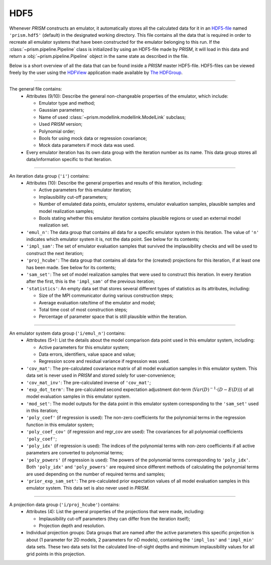 HDF5
----
Whenever *PRISM* constructs an emulator, it automatically stores all the calculated data for it in an `HDF5-file`_ named ``'prism.hdf5'`` (default) in the designated working directory.
This file contains all the data that is required in order to recreate all emulator systems that have been constructed for the emulator belonging to this run.
If the :class:`~prism.pipeline.Pipeline` class is initialized by using an HDF5-file made by *PRISM*, it will load in this data and return a :obj:`~prism.pipeline.Pipeline` object in the same state as described in the file.

Below is a short overview of all the data that can be found inside a *PRISM* master HDF5-file.
HDF5-files can be viewed freely by the user using the `HDFView`_ application made available by `The HDFGroup`_.

.. _HDF5-file: https://portal.hdfgroup.org/display/HDF5/HDF5
.. _HDFView: https://portal.hdfgroup.org/display/HDFVIEW/HDFView
.. _The HDFGroup: https://portal.hdfgroup.org

----

The general file contains:
  - Attributes (9/10): Describe the general non-changeable properties of the emulator, which include:

    - Emulator type and method;
    - Gaussian parameters;
    - Name of used :class:`~prism.modellink.modellink.ModelLink` subclass;
    - Used *PRISM* version;
    - Polynomial order;
    - Bools for using mock data or regression covariance;
    - Mock data parameters if mock data was used.

  - Every emulator iteration has its own data group with the iteration number as its name. This data group stores all data/information specific to that iteration.

----

An iteration data group (``'i'``) contains:
  - Attributes (10): Describe the general properties and results of this iteration, including:

    - Active parameters for this emulator iteration;
    - Implausibility cut-off parameters;
    - Number of emulated data points, emulator systems, emulator evaluation samples, plausible samples and model realization samples;
    - Bools stating whether this emulator iteration contains plausible regions or used an external model realization set.

  - ``'emul_n'``: The data group that contains all data for a specific emulator system in this iteration. The value of ``'n'`` indicates which emulator system it is, not the data point. See below for its contents;
  - ``'impl_sam'``: The set of emulator evaluation samples that survived the implausibility checks and will be used to construct the next iteration;
  - ``'proj_hcube'``: The data group that contains all data for the (created) projections for this iteration, if at least one has been made. See below for its contents;
  - ``'sam_set'``: The set of model realization samples that were used to construct this iteration. In every iteration after the first, this is the ``'impl_sam'`` of the previous iteration;
  - ``'statistics'``: An empty data set that stores several different types of statistics as its attributes, including:

    - Size of the MPI communicator during various construction steps;
    - Average evaluation rate/time of the emulator and model;
    - Total time cost of most construction steps;
    - Percentage of parameter space that is still plausible within the iteration.

----

An emulator system data group (``'i/emul_n'``) contains:
  - Attributes (5+): List the details about the model comparison data point used in this emulator system, including:

    - Active parameters for this emulator system;
    - Data errors, identifiers, value space and value;
    - Regression score and residual variance if regression was used.

  - ``'cov_mat'``: The pre-calculated covariance matrix of all model evaluation samples in this emulator system. This data set is never used in *PRISM* and stored solely for user-convenience;
  - ``'cov_mat_inv'``: The pre-calculated inverse of ``'cov_mat'``;
  - ``'exp_dot_term'``: The pre-calculated second expectation adjustment dot-term (:math:`Var\left(D\right)^{-1}\cdot\left(D-E(D)\right)`) of all model evaluation samples in this emulator system.
  - ``'mod_set'``: The model outputs for the data point in this emulator system corresponding to the ``'sam_set'`` used in this iteration;
  - ``'poly_coef'`` (if regression is used): The non-zero coefficients for the polynomial terms in the regression function in this emulator system;
  - ``'poly_coef_cov'`` (if regression and regr_cov are used): The covariances for all polynomial coefficients ``'poly_coef'``;
  - ``'poly_idx'`` (if regression is used): The indices of the polynomial terms with non-zero coefficients if all active parameters are converted to polynomial terms;
  - ``'poly_powers'`` (if regression is used): The powers of the polynomial terms corresponding to ``'poly_idx'``. Both ``'poly_idx'`` and ``'poly_powers'`` are required since different methods of calculating the polynomial terms are used depending on the number of required terms and samples;
  - ``'prior_exp_sam_set'``: The pre-calculated prior expectation values of all model evaluation samples in this emulator system. This data set is also never used in *PRISM*.

----

A projection data group (``'i/proj_hcube'``) contains:
  - Attributes (4): List the general properties of the projections that were made, including:

    - Implausibility cut-off parameters (they can differ from the iteration itself);
    - Projection depth and resolution.

  - Individual projection groups: Data groups that are named after the active parameters this specific projection is about (1 parameter for 2D models, 2 parameters for nD models), containing the ``'impl_los'`` and ``'impl_min'`` data sets. These two data sets list the calculated line-of-sight depths and minimum implausibility values for all grid points in this projection.
